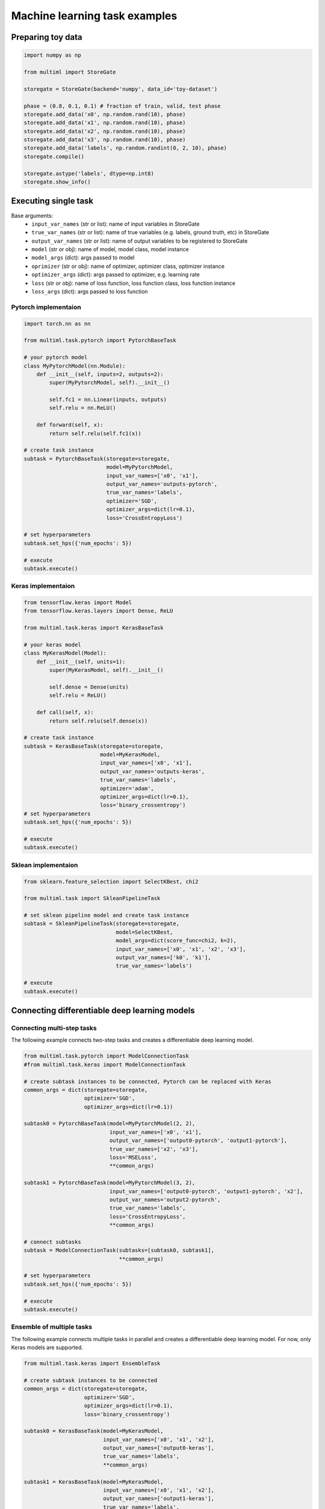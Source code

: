 Machine learning task examples
==============================

Preparing toy data
------------------
.. code-block:: python
   
   import numpy as np

   from multiml import StoreGate

   storegate = StoreGate(backend='numpy', data_id='toy-dataset')

   phase = (0.8, 0.1, 0.1) # fraction of train, valid, test phase
   storegate.add_data('x0', np.random.rand(10), phase)
   storegate.add_data('x1', np.random.rand(10), phase)
   storegate.add_data('x2', np.random.rand(10), phase)
   storegate.add_data('x3', np.random.rand(10), phase)
   storegate.add_data('labels', np.random.randint(0, 2, 10), phase)
   storegate.compile()

   storegate.astype('labels', dtype=np.int8)
   storegate.show_info()
   
Executing single task
---------------------
Base arguments:
  * ``input_var_names`` (str or list): name of input variables in StoreGate
  * ``true_var_names`` (str or list): name of true variables (e.g. labels, ground truth, etc) in StoreGate
  * ``output_var_names`` (str or list): name of output variables to be registered to StoreGate
  * ``model`` (str or obj): name of model, model class, model instance
  * ``model_args`` (dict): args passed to model
  * ``oprimizer`` (str or obj): name of optimizer, optimizer class, optimizer instance
  * ``optimizer_args`` (dict): args passed to optimizer, e.g. learning rate  
  * ``loss`` (str or obj): name of loss function, loss function class, loss function instance
  * ``loss_args`` (dict): args passed to loss function  

Pytorch implementaion
^^^^^^^^^^^^^^^^^^^^^
.. code-block:: python

   import torch.nn as nn

   from multiml.task.pytorch import PytorchBaseTask

   # your pytorch model
   class MyPytorchModel(nn.Module):
       def __init__(self, inputs=2, outputs=2):
           super(MyPytorchModel, self).__init__()

           self.fc1 = nn.Linear(inputs, outputs)
           self.relu = nn.ReLU()

       def forward(self, x):
           return self.relu(self.fc1(x))

   # create task instance
   subtask = PytorchBaseTask(storegate=storegate,
                             model=MyPytorchModel,
                             input_var_names=['x0', 'x1'],
                             output_var_names='outputs-pytorch',
                             true_var_names='labels',
                             optimizer='SGD',
                             optimizer_args=dict(lr=0.1),
                             loss='CrossEntropyLoss')

   # set hyperparameters
   subtask.set_hps({'num_epochs': 5})

   # execute
   subtask.execute()

Keras implementaion
^^^^^^^^^^^^^^^^^^^
.. code-block:: python

   from tensorflow.keras import Model
   from tensorflow.keras.layers import Dense, ReLU

   from multiml.task.keras import KerasBaseTask
   
   # your keras model
   class MyKerasModel(Model):
       def __init__(self, units=1):
           super(MyKerasModel, self).__init__()

           self.dense = Dense(units)
           self.relu = ReLU()

       def call(self, x):
           return self.relu(self.dense(x))
           
   # create task instance
   subtask = KerasBaseTask(storegate=storegate,
                           model=MyKerasModel,
                           input_var_names=['x0', 'x1'],
                           output_var_names='outputs-keras',
                           true_var_names='labels',
                           optimizer='adam',
                           optimizer_args=dict(lr=0.1),
                           loss='binary_crossentropy')
   # set hyperparameters
   subtask.set_hps({'num_epochs': 5})

   # execute
   subtask.execute()

Sklean implementaion
^^^^^^^^^^^^^^^^^^^^^
.. code-block:: python


   from sklearn.feature_selection import SelectKBest, chi2

   from multiml.task import SkleanPipelineTask

   # set sklean pipeline model and create task instance
   subtask = SkleanPipelineTask(storegate=storegate,
                                model=SelectKBest,
                                model_args=dict(score_func=chi2, k=2),
                                input_var_names=['x0', 'x1', 'x2', 'x3'],
                                output_var_names=['k0', 'k1'],
                                true_var_names='labels')

   # execute
   subtask.execute()

Connecting differentiable deep learning models 
----------------------------------------------

Connecting multi-step tasks
^^^^^^^^^^^^^^^^^^^^^^^^^^^
The following example connects two-step tasks and creates a differentiable deep learning model.

.. image:: _static/connection_model.png

.. code-block:: python

   from multiml.task.pytorch import ModelConnectionTask
   #from multiml.task.keras import ModelConnectionTask

   # create subtask instances to be connected, Pytorch can be replaced with Keras
   common_args = dict(storegate=storegate,
                      optimizer='SGD',
                      optimizer_args=dict(lr=0.1))

   subtask0 = PytorchBaseTask(model=MyPytorchModel(2, 2),
                              input_var_names=['x0', 'x1'],
                              output_var_names=['output0-pytorch', 'output1-pytorch'],
                              true_var_names=['x2', 'x3'],
                              loss='MSELoss',
                              **common_args)

   subtask1 = PytorchBaseTask(model=MyPytorchModel(3, 2),
                              input_var_names=['output0-pytorch', 'output1-pytorch', 'x2'],
                              output_var_names='output2-pytorch',
                              true_var_names='labels',
                              loss='CrossEntropyLoss',
                              **common_args)

   # connect subtasks 
   subtask = ModelConnectionTask(subtasks=[subtask0, subtask1],
                                 **common_args)

   # set hyperparameters
   subtask.set_hps({'num_epochs': 5})

   # execute
   subtask.execute()

Ensemble of multiple tasks
^^^^^^^^^^^^^^^^^^^^^^^
The following example connects multiple tasks in parallel and creates a differentiable deep learning model. For now, only Keras models are supported.

.. image:: _static/ensemble_model.png

.. code-block:: python

   from multiml.task.keras import EnsembleTask

   # create subtask instances to be connected
   common_args = dict(storegate=storegate,
                      optimizer='SGD',
                      optimizer_args=dict(lr=0.1),
                      loss='binary_crossentropy')

   subtask0 = KerasBaseTask(model=MyKerasModel,
                            input_var_names=['x0', 'x1', 'x2'],
                            output_var_names=['output0-keras'],
                            true_var_names='labels',
                            **common_args)

   subtask1 = KerasBaseTask(model=MyKerasModel,
                            input_var_names=['x0', 'x1', 'x2'],
                            output_var_names=['output1-keras'],
                            true_var_names='labels',
                            **common_args)

   subtask2 = KerasBaseTask(model=MyKerasModel,
                            input_var_names=['x0', 'x1', 'x2'],
                            output_var_names=['output2-keras'],
                            true_var_names='labels',
                            **common_args)

   # connect subtasks
   subtask = EnsembleTask(subtasks=[subtask0, subtask1, subtask2],
                          output_var_names=['outputs'],
                          **common_args)

   # set hyperparameters
   subtask.set_hps({'num_epochs': 5})

   # execute
   subtask.execute()
